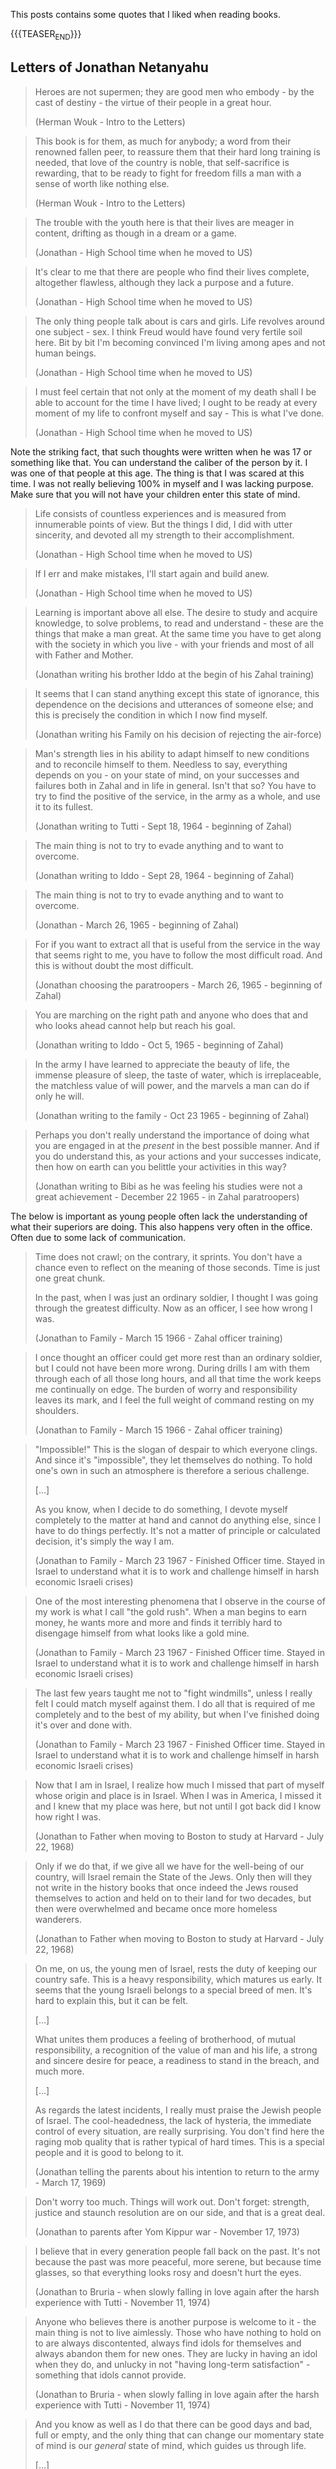 #+BEGIN_COMMENT
.. title: Book Wisdom
.. slug: book-wisdom
.. date: 2019-06-29 21:18:08 UTC+02:00
.. tags: perRep
.. category: 
.. link: 
.. description: 
.. type: text

#+END_COMMENT


This posts contains some quotes that I liked when reading books.

{{{TEASER_END}}}

** Letters of Jonathan Netanyahu

  #+begin_quote
  Heroes are not supermen; they are good men who embody - by the cast
  of destiny - the virtue of their people in a great hour.

  (Herman Wouk - Intro to the Letters)
  #+end_quote

  #+begin_quote
  This book is for them, as much for anybody; a word from their
  renowned fallen peer, to reassure them that their hard long training
  is needed, that love of the country is noble, that self-sacrifice is
  rewarding, that to be ready to fight for freedom fills a man with a
  sense of worth like nothing else.

  (Herman Wouk - Intro to the Letters)
  #+end_quote

  #+begin_quote
  The trouble with the youth here is that their lives are meager in
  content, drifting as though in a dream or a game.

  (Jonathan - High School time when he moved to US)
  #+end_quote

  #+begin_quote
  It's clear to me that there are people who find their lives
  complete, altogether flawless, although they lack a purpose and a
  future.

  (Jonathan - High School time when he moved to US)
  #+end_quote

  #+begin_quote
  The only thing people talk about is cars and girls. Life revolves
  around one subject - sex. I think Freud would have found very
  fertile soil here. Bit by bit I'm becoming convinced I'm living
  among apes and not human beings. 

  (Jonathan - High School time when he moved to US)
  #+end_quote

  #+begin_quote
  I must feel certain that not only at the moment of my death shall I
  be able to account for the time I have lived; I ought to be ready at
  every moment of my life to confront myself and say - This is what
  I've done.

  (Jonathan - High School time when he moved to US)
  #+end_quote

  Note the striking fact, that such thoughts were written when he was
  17 or something like that. You can understand the caliber of the
  person by it. I was one of that people at this age. The thing is
  that I was scared at this time. I was not really believing 100% in
  myself and I was lacking purpose. Make sure that you will not have
  your children enter this state of mind.
  
  #+begin_quote
  Life consists of countless experiences and is measured from
  innumerable points of view. But the things I did, I did with utter
  sincerity, and devoted all my strength to their accomplishment.

  (Jonathan - High School time when he moved to US)
  #+end_quote

  #+begin_quote
  If I err and make mistakes, I'll start again and build anew.

  (Jonathan - High School time when he moved to US)
  #+end_quote

  #+begin_quote
  Learning is important above all else. The desire to study and
  acquire knowledge, to solve problems, to read and understand - these
  are the things that make a man great. At the same time you have to
  get along with the society in which you live - with your friends and
  most of all with Father and Mother.

  (Jonathan writing his brother Iddo at the begin of his Zahal training)
  #+end_quote

  #+begin_quote
  It seems that I can stand anything except this state of ignorance,
  this dependence on the decisions and utterances of someone else; and
  this is precisely the condition in which I now find myself.

  (Jonathan writing his Family on his decision of rejecting the air-force)
  #+end_quote

  #+begin_quote
  Man's strength lies in his ability to adapt himself to new
  conditions and to reconcile himself to them. Needless to say,
  everything depends on you - on your state of mind, on your successes
  and failures both in Zahal and in life in general. Isn't that so?
  You have to try to find the positive of the service, in the army as
  a whole, and use it to its fullest.

  (Jonathan writing to Tutti - Sept 18, 1964 - beginning of Zahal)
  #+end_quote

  #+begin_quote
  The main thing is not to try to evade anything and to want to
  overcome.

  (Jonathan writing to Iddo - Sept 28, 1964 - beginning of Zahal)
  #+end_quote


  #+begin_quote
  The main thing is not to try to evade anything and to want to
  overcome.

  (Jonathan  - March 26, 1965 - beginning of Zahal)
  #+end_quote

  #+begin_quote
  For if you want to extract all that is useful from the service in
  the way that seems right to me, you have to follow the most
  difficult road. And this is without doubt the most difficult.

  (Jonathan choosing the paratroopers  - March 26, 1965 - beginning of Zahal)
  #+end_quote

  #+begin_quote
  You are marching on the right path and anyone who does that and who
  looks ahead cannot help but reach his goal.

  (Jonathan writing to Iddo  - Oct 5, 1965 - beginning of Zahal)
  #+end_quote

  #+begin_quote
  In the army I have learned to appreciate the beauty of life, the
  immense pleasure of sleep, the taste of water, which is
  irreplaceable, the matchless value of will power, and the marvels a
  man can do if only he will.

  (Jonathan writing to the family - Oct 23 1965 - beginning of Zahal)
  #+end_quote

  #+begin_quote
  Perhaps you don't really understand the importance of doing what you
  are engaged in at the /present/ in the best possible manner. And if
  you do understand this, as your actions and your successes indicate,
  then how on earth can you belittle your activities in this way?

  (Jonathan writing to Bibi as he was feeling his studies were not a
  great achievement - December 22 1965 - in Zahal paratroopers)
  #+end_quote

  The below is important as young people often lack the understanding
  of what their superiors are doing. This also happens very often in
  the office. Often due to some lack of communication.

  #+begin_quote
  Time does not crawl; on the contrary, it sprints. You don't have a
  chance even to reflect on the meaning of those seconds. Time is just
  one great chunk.

  In the past, when I was just an ordinary soldier, I thought I was
  going through the greatest difficulty. Now as an officer, I see how
  wrong I was.

  (Jonathan to Family - March 15 1966 - Zahal officer training)
  #+end_quote

  #+begin_quote
  I once thought an officer could get more rest than an ordinary
  soldier, but I could not have been more wrong. During drills I am
  with them through each of all those long hours, and all that time
  the work keeps me continually on edge. The burden of worry and
  responsibility leaves its mark, and I feel the full weight of
  command resting on my shoulders.

  (Jonathan to Family - March 15 1966 - Zahal officer training)
  #+end_quote

  #+begin_quote
  "Impossible!" This is the slogan of despair to which everyone
  clings. And since it's "impossible", they let themselves do
  nothing. To hold one's own in such an atmosphere is therefore a
  serious challenge.

  [...]

  As you know, when I decide to do something, I devote myself
  completely to the matter at hand and cannot do anything else, since
  I have to do things perfectly. It's not a matter of principle or
  calculated decision, it's simply the way I am.

  (Jonathan to Family - March 23 1967 - Finished Officer time. Stayed
  in Israel to understand what it is to work and challenge himself in
  harsh economic Israeli crises)
  #+end_quote

  #+begin_quote
  One of the most interesting phenomena that I observe in the course
  of my work is what I call "the gold rush". When a man begins to
  earn money, he wants more and more and finds it terribly hard to
  disengage himself from what looks like a gold mine. 

  (Jonathan to Family - March 23 1967 - Finished Officer time. Stayed
  in Israel to understand what it is to work and challenge himself in
  harsh economic Israeli crises)
  #+end_quote

  #+begin_quote
  The last few years taught me not to "fight windmills", unless I
  really felt I could match myself against them. I do all that is
  required of me completely and to the best of my ability, but when
  I've finished doing it's over and done with.

  (Jonathan to Family - March 23 1967 - Finished Officer time. Stayed
  in Israel to understand what it is to work and challenge himself in
  harsh economic Israeli crises)
  #+end_quote
  
  #+begin_quote
  Now that I am in Israel, I realize how much I missed that part of
  myself whose origin and place is in Israel. When I was in America, I
  missed it and I knew that my place was here, but not until I got
  back did I know how right I was.

  (Jonathan to Father when moving to Boston to study at Harvard - July
  22, 1968)
  #+end_quote

  #+begin_quote
  Only if we do that, if we give all we have for the well-being of our
  country, will Israel remain the State of the Jews. Only then will
  they not write in the history books that once indeed the Jews roused
  themselves to action and held on to their land for two decades, but
  then were overwhelmed and became once more homeless wanderers.

  (Jonathan to Father when moving to Boston to study at Harvard - July
  22, 1968)
  #+end_quote
   
  #+begin_quote
  On me, on us, the young men of Israel, rests the duty of keeping our
  country safe. This is a heavy responsibility, which matures us
  early. It seems that the young Israeli belongs to a special breed of
  men. It's hard to explain this, but it can be felt. 

  [...]

  What unites them produces a feeling of brotherhood, of mutual
  responsibility, a recognition of the value of man and his life, a
  strong and sincere desire for peace, a readiness to stand in the
  breach, and much more.

  [...]

  As regards the latest incidents, I really must praise the Jewish
  people of Israel. The cool-headedness, the lack of hysteria, the
  immediate control of every situation, are really surprising. You
  don't find here the raging mob quality that is rather typical of
  hard times. This is a special people and it is good to belong to
  it. 

  (Jonathan telling the parents about his intention to return to the
  army - March 17, 1969)
  #+end_quote

  #+begin_quote 
  Don't worry too much. Things will work out. Don't forget: strength,
  justice and staunch resolution are on our side, and that is a great
  deal.
  
  (Jonathan to parents after Yom Kippur war - November 17, 1973)
  #+end_quote

  #+begin_quote
  I believe that in every generation people fall back on the
  past. It's not because the past was more peaceful, more serene, but
  because time glasses, so that everything looks rosy and doesn't hurt
  the eyes.

  (Jonathan to Bruria - when slowly falling in love again after the
  harsh experience with Tutti - November 11, 1974)
  #+end_quote


  #+begin_quote
   Anyone who believes there is another purpose is welcome to it - the
   main thing is not to live aimlessly. Those who have nothing to hold
   on to are always discontented, always find idols for themselves and
   always abandon them for new ones. They are lucky in having an idol
   when they do, and unlucky in not "having long-term satisfaction" -
   something that idols cannot provide. 

   (Jonathan to Bruria - when slowly falling in love again after the
    harsh experience with Tutti - November 11, 1974)
  #+end_quote


  #+begin_quote
  And you know as well as I do that there can be good days and bad,
  full or empty, and the only thing that can change our momentary
  state of mind is our /general/ state of mind, which guides us
  through life. 

  [...]

  Enthusiasm and imagination soaring to the skies are gods of youth,
  and I want to believe that in you they are eternal. I want to
  believe it, first, because youth becomes you; second, because if you
  should ever lose them, your sense of loss will be unbearable, and I,
  who love you so, will grieve with you.

  [...]

  I don't regret the crossroads I've passed. Once past the crossing,
  I'm on my own way. And if there is more beauty, more flowers along
  the road I didn't take, I still don't regret it, because it wasn't
  my road. My path will pass through fertile fields and lovely
  gardens, and over mountains and rocks and even deserts, but in all
  its twists it will be one path - known and yet mysterious. Our life
  is a world unto itself within many others. -
  for the roads are numberless. Some intersect while others pass
  through planes that will never touch. And all the roads are traveled
  by people, and sometimes they meet at the crossroads, and sometimes
  continue together, and sometimes part again and sometimes not. And
  it isn't just a matter of direction but of time as well. And why be
  so interested in other planes when we can hardly master our own?

  (Jonathan to Bruria - almost at the end of his days, when slowly
  falling in love again after the harsh experience with Tutti -
  December 16, 1974)  
  #+end_quote
  

** State at any Cost

  #+begin_quote
  True friendships are acquired only in youth, and views or ideas cannot
  harm them.

  On the contrary, the older a person gets, forces from deep within him
  take him back more and more into the world of his boyhood and youth.

  (A State at Any Cost - Reconciliation of Zemach and Ben-Gurion).
  #+end_quote

  #+begin_quote
  A man is not always rational.

  It was not a single thing that broke him in the end, but rather an
  entire range of tensions, anxieties, and people, from Lavon to
  Kennedy, from Dayan to Nasser. Take all together it was now more than
  what he could handle.

  (A State at Any Cost - Ben-Gurion motivating his last resignment). 
  #+end_quote

  #+begin_quote
  He believed that the Jewish people chose God before God chose the
  Jews.

  "You chose God for yourselves (Joshua 24:22)".

  (A State at Any Cost - Ben-Gurion about the meaning of being Jew)
  #+end_quote

  #+begin_quote
  I do not believe that God spoke... but I also do not believe that
  there are only physical forces in the world.

  There is a thing called mind, no matter how it is called, there is
  something higher than physical processes, in the entire universe.

  (A State at Any Cost - Ben-Gurion on being a different Jew)
  #+end_quote

  #+begin_quote
  The thirst to write is of inestimable power.

  (A State at Any Cost - Zemach last written words before dying)
  #+end_quote


** Creative Schools - On the need of reformation of education

 #+begin_quote
 But Revolutions don't wait for legislation. They emerge from what
 people do at the ground level.

 Education does not happen in the committee rooms f the legislatures or
 in the rhetoric of politicians.

 (Creative Schools - On the need of reformation of education)
 #+end_quote

 #+begin_quote
 It's often said that we have to save the planet. I'm not so sure. 

 If you imagine the whole history of the Earth as one year, we showed
 up at less than one minute to midnight on December 31.

 (Creative Schools - On saving the Earth vs. Saving Human Life on Earth)
 #+end_quote

 #+begin_quote
There is an ever-widening skills gap between what schools are teaching
and what the economy actually needs.

The irony is that in many countries there's plenty of work to be done
but, despite the massive investments in education, too many people
don^t have the skills that are needed to do it.

Although all the rhetoric of the standards movement is about
employability, the emphasis has not been on courses that prepare
people directly for the work but on *raising standards in academic
programs*.

(Creative Schools - On a broken system based on standards and tests)
 #+end_quote

 #+begin_quote
In 2008 IBM published a survey of what characteristics organization
leaders need most in their staff. They spoke with fifteen hundred
leaders in eighty countries.

The two priorities were /adaptability to change/ and /creativity in
generating new ideas/.

They found these qualities lacking in many otherwise highly qualified
graduates.

(Creative Schools - On the lack of entrepreneurship in the education system)
 #+end_quote

 #+begin_quote
 Unsurprisingly, as Yong Zhao points out, there is an inverse
 relationship between countries that do well on standardized tests and
 those that demonstrate entrepreneurial flair.

(Creative Schools - On the lack of entrepreneurship in the education system)
 #+end_quote

 #+begin_quote
The lives we create are the result of all sorts of currents and
cross-currents, most of which we cannot anticipate in advance.

(Creative Schools - On the issue of standardizing education)
 #+end_quote

 #+begin_quote
I said earlier than to transform any situation you need three forms of
understanding: a critique of the way things are, a vision of how they
should be, and a theory of change for how to move from one to the
other.

(Creative Schools - On making changes)
 #+end_quote

 #+begin_quote
Quickly, though, humans demonstrate a power that sets us apart from
all other creatures: the power of symbolic thought, of which language
is the most obvious example.

In at least one fundamental respect, human beings are different from
the rest of life on earth: we do not live in the world directly, as
other species seem to do. Instead, we see it through frameworks of
ideas and values.

(Creative Schools - On human ways)
 #+end_quote
 
 #+begin_quote
Verbal communication is not only about literal meanings; it's also
about appreciating metaphor, analogy, allusion, and other poetic and
literary forms of language.

Communication is not only about words and numbers.  Some thoughts
can't be properly expressed in these ways at all. We also think in
sounds and images, in movement and gesture, which gives rise to our
capacities for music, visual arts, dance, and theater in all their
variations.

The ability to form and communicate our thoughts and feelings in all
these ways is fundamental to personal well-being and to collective
achievement.

(Creative Schools - On Communication; One of the eight core
competencies that schools should facilitate)
 #+end_quote



** Uno Nessuno Centomila

   On the part about the nature - [[https://annamariaromanello.wordpress.com/2017/03/26/uno-nessuno-e-centomila-di-luigi-pirandello-libro-secondo/][source]] (unfortunately I was
   listening to the audiobook and could not make notes).

       #+begin_quote
Dopo aver mostrato che l’uomo può costruire una casa, una città, ci
mostra che può aver bisogno di cercare la pace in campagna, dove la
pace esiste perché usciamo dal mondo che noi stessi abbiamo costruito:
un mondo fatto di case, di chiese e di piazze; un mondo costruito
dall’uomo e costruito” perchè non ci si vive più così per vivere, come
le piante, senza saper di vivere; bensì per qualche cosa che non c’è e
che vi mettiamo noi; per qualche cosa che dia senso e valore alla
vita; un senso, un valore che qua, almeno in parte, riuscite a
perdere, o di cui riconoscete l’affliggente vanità.” Moscarda sembra
desiderare di non aver più coscienza d’esser, come una pietra, come
una pianta!  L’uomo sa come si forma una nuvola che ignora la sua
esistenza ed è sola; ma sa l’uomo spiegare il perchè dei perchè?
Moscarda ricorda la fatica dell’ uomo; la sua pochezza di fronte
l’infinito; ricorda la vanità dei nostri affanni e mostra il contrasto
tra il volo di un semplice uccellino, che vola con ” un frullo e un
trillo” e quello dell’uomo che si alza da terra con un ” motore
strepitoso e puzzolente e la morte avanti.” Il nostro protagonista
alza la sua invettiva contro il mondo finto e meccanico” un altro
mondo nel mondo” , un mondo che ha senso e valore soltanto per l’uomo
che ne è l’artefice: Pirandello ci indica che la caduta dei valori del
suo tempo può portare alla pazzia; può portare al vaneggiare di
Moscarda che immagina di rientrare dalla campagna, camminando lungo il
Corso di Porta Vecchia, dove gli alberi, ” probabilmente”, non pensano
e le bestie non ragionano. Se potessero pensare… Chissà cosa
penserebbero degli uomini che, per godere della loro ombra, li
piantano in città. Forse… Che cosa stavano a fare lì, in mezzo a tanta
gente affaccendata! Orecchie non ne hanno, ma, forse, per crescere
hanno bisogno di silenzio, quel silenzio che c’è nella Piazzetta
dell’Olivelli, ove la terra ogni anno ne approfitta, perché crede che
lì non ci sia la città e che gli uomini se ne siano andati. Quindi,
l’erba cresce, ma per poco perchè lì, invece, è ancora città per cui
giungono gli spazzini a tagliarla, con grande meraviglia degli
uccellini che si chiedono la ragione della presenza di quegli spazzini
e scappano; non lo possono fare, invece, le bestie che tirano il carro
e, forse, tutte le creature, diverse dall’uomo, hanno un senso per sè
che l’uomo non può intendere: ci sarebbe bisogno di una maggiore
intesa tra l’ uomo e le altre creature che sembra si divertano a
mandare all’aria tutte le costruzioni umane con cicloni e
terremoti. Tuttavia, l’uomo ricostruisce, obbedendo a qualcosa,” che
non si sa cosa sia”, e trasforma la materia a modo suo, considerando
materia anche se stesso: perciò si ricostruisce come ricostruisce la
casa ed ognuno si ricostruisce in una forma che gli altri non gli
riconoscono, come ciascuno di noi non riconosce la forma con cui si
ricostruiscono gli altri; ” e la stessa cosa non è uguale per tuttie
anche per ciascuno di noi che può di continuo cangiare, e difatti
cangia di continuo e l’unica realtà è la forma momentanea che
riusciamo a dare a noi stessi, agli altri e alle cose:”la realtà di
tutti diventa quella che gli altri ci danno, ma si tratta di una
realtà valida per gli altri, non per noi: e ciò varrebbe per
tutti. Gli uomini si costruiscono come costruiscono le case, finché
dura la nostra volontà e i nostri sentimenti; quando volontà e
sentimenti vengono a mancare, ci accorgiamo delle nostre illusioni.
    #+end_quote    

 
